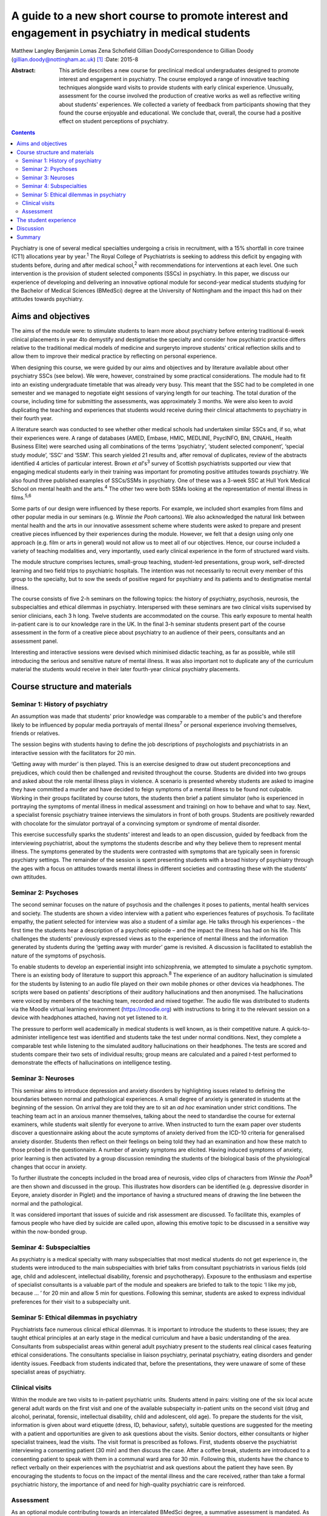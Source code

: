 ==================================================================================================
A guide to a new short course to promote interest and engagement in psychiatry in medical students
==================================================================================================



Matthew Langley
Benjamin Lomas
Zena Schofield
Gillian DoodyCorrespondence to Gillian Doody
(gillian.doody@nottingham.ac.uk)  [1]_
:Date: 2015-8

:Abstract:
   This article describes a new course for preclinical medical
   undergraduates designed to promote interest and engagement in
   psychiatry. The course employed a range of innovative teaching
   techniques alongside ward visits to provide students with early
   clinical experience. Unusually, assessment for the course involved
   the production of creative works as well as reflective writing about
   students' experiences. We collected a variety of feedback from
   participants showing that they found the course enjoyable and
   educational. We conclude that, overall, the course had a positive
   effect on student perceptions of psychiatry.


.. contents::
   :depth: 3
..

Psychiatry is one of several medical specialties undergoing a crisis in
recruitment, with a 15% shortfall in core trainee (CT1) allocations year
by year.\ :sup:`1` The Royal College of Psychiatrists is seeking to
address this deficit by engaging with students before, during and after
medical school,\ :sup:`2` with recommendations for interventions at each
level. One such intervention is the provision of student selected
components (SSCs) in psychiatry. In this paper, we discuss our
experience of developing and delivering an innovative optional module
for second-year medical students studying for the Bachelor of Medical
Sciences (BMedSci) degree at the University of Nottingham and the impact
this had on their attitudes towards psychiatry.

.. _S1:

Aims and objectives
===================

The aims of the module were: to stimulate students to learn more about
psychiatry before entering traditional 6-week clinical placements in
year 4to demystify and destigmatise the specialty and consider how
psychiatric practice differs relative to the traditional medical models
of medicine and surgeryto improve students' critical reflection skills
and to allow them to improve their medical practice by reflecting on
personal experience.

When designing this course, we were guided by our aims and objectives
and by literature available about other psychiatry SSCs (see below). We
were, however, constrained by some practical considerations. The module
had to fit into an existing undergraduate timetable that was already
very busy. This meant that the SSC had to be completed in one semester
and we managed to negotiate eight sessions of varying length for our
teaching. The total duration of the course, including time for
submitting the assessments, was approximately 3 months. We were also
keen to avoid duplicating the teaching and experiences that students
would receive during their clinical attachments to psychiatry in their
fourth year.

A literature search was conducted to see whether other medical schools
had undertaken similar SSCs and, if so, what their experiences were. A
range of databases (AMED, Embase, HMIC, MEDLINE, PsycINFO, BNI, CINAHL,
Health Business Elite) were searched using all combinations of the terms
‘psychiatry’, ‘student selected component’, ‘special study module’,
‘SSC’ and ‘SSM’. This search yielded 21 results and, after removal of
duplicates, review of the abstracts identified 4 articles of particular
interest. Brown *et al*'s\ :sup:`3` survey of Scottish psychiatrists
supported our view that engaging medical students early in their
training was important for promoting positive attitudes towards
psychiatry. We also found three published examples of SSCs/SSMs in
psychiatry. One of these was a 3-week SSC at Hull York Medical School on
mental health and the arts.\ :sup:`4` The other two were both SSMs
looking at the representation of mental illness in films.\ :sup:`5,6`

Some parts of our design were influenced by these reports. For example,
we included short examples from films and other popular media in our
seminars (e.g. *Winnie the Pooh* cartoons). We also acknowledged the
natural link between mental health and the arts in our innovative
assessment scheme where students were asked to prepare and present
creative pieces influenced by their experiences during the module.
However, we felt that a design using only one approach (e.g. film or
arts in general) would not allow us to meet all of our objectives.
Hence, our course included a variety of teaching modalities and, very
importantly, used early clinical experience in the form of structured
ward visits.

The module structure comprises lectures, small-group teaching,
student-led presentations, group work, self-directed learning and two
field trips to psychiatric hospitals. The intention was not necessarily
to recruit every member of this group to the specialty, but to sow the
seeds of positive regard for psychiatry and its patients and to
destigmatise mental illness.

The course consists of five 2-h seminars on the following topics: the
history of psychiatry, psychosis, neurosis, the subspecialties and
ethical dilemmas in psychiatry. Interspersed with these seminars are two
clinical visits supervised by senior clinicians, each 3 h long. Twelve
students are accommodated on the course. This early exposure to mental
health in-patient care is to our knowledge rare in the UK. In the final
3-h seminar students present part of the course assessment in the form
of a creative piece about psychiatry to an audience of their peers,
consultants and an assessment panel.

Interesting and interactive sessions were devised which minimised
didactic teaching, as far as possible, while still introducing the
serious and sensitive nature of mental illness. It was also important
not to duplicate any of the curriculum material the students would
receive in their later fourth-year clinical psychiatry placements.

.. _S2:

Course structure and materials
==============================

.. _S3:

Seminar 1: History of psychiatry
--------------------------------

An assumption was made that students' prior knowledge was comparable to
a member of the public's and therefore likely to be influenced by
popular media portrayals of mental illness\ :sup:`7` or personal
experience involving themselves, friends or relatives.

The session begins with students having to define the job descriptions
of psychologists and psychiatrists in an interactive session with the
facilitators for 20 min.

‘Getting away with murder’ is then played. This is an exercise designed
to draw out student preconceptions and prejudices, which could then be
challenged and revisited throughout the course. Students are divided
into two groups and asked about the role mental illness plays in
violence. A scenario is presented whereby students are asked to imagine
they have committed a murder and have decided to feign symptoms of a
mental illness to be found not culpable. Working in their groups
facilitated by course tutors, the students then brief a patient
simulator (who is experienced in portraying the symptoms of mental
illness in medical assessment and training) on how to behave and what to
say. Next, a specialist forensic psychiatry trainee interviews the
simulators in front of both groups. Students are positively rewarded
with chocolate for the simulator portrayal of a convincing symptom or
syndrome of mental disorder.

This exercise successfully sparks the students' interest and leads to an
open discussion, guided by feedback from the interviewing psychiatrist,
about the symptoms the students describe and why they believe them to
represent mental illness. The symptoms generated by the students were
contrasted with symptoms that are typically seen in forensic psychiatry
settings. The remainder of the session is spent presenting students with
a broad history of psychiatry through the ages with a focus on attitudes
towards mental illness in different societies and contrasting these with
the students' own attitudes.

.. _S4:

Seminar 2: Psychoses
--------------------

The second seminar focuses on the nature of psychosis and the challenges
it poses to patients, mental health services and society. The students
are shown a video interview with a patient who experiences features of
psychosis. To facilitate empathy, the patient selected for interview was
also a student of a similar age. He talks through his experiences – the
first time the students hear a description of a psychotic episode – and
the impact the illness has had on his life. This challenges the
students' previously expressed views as to the experience of mental
illness and the information generated by students during the ‘getting
away with murder’ game is revisited. A discussion is facilitated to
establish the nature of the symptoms of psychosis.

To enable students to develop an experiential insight into
schizophrenia, we attempted to simulate a psychotic symptom. There is an
existing body of literature to support this approach.\ :sup:`8` The
experience of an auditory hallucination is simulated for the students by
listening to an audio file played on their own mobile phones or other
devices via headphones. The scripts were based on patients' descriptions
of their auditory hallucinations and then anonymised. The hallucinations
were voiced by members of the teaching team, recorded and mixed
together. The audio file was distributed to students via the Moodle
virtual learning environment (https://moodle.org) with instructions to
bring it to the relevant session on a device with headphones attached,
having not yet listened to it.

The pressure to perform well academically in medical students is well
known, as is their competitive nature. A quick-to-administer
intelligence test was identified and students take the test under normal
conditions. Next, they complete a comparable test while listening to the
simulated auditory hallucinations on their headphones. The tests are
scored and students compare their two sets of individual results; group
means are calculated and a paired *t*-test performed to demonstrate the
effects of hallucinations on intelligence testing.

.. _S5:

Seminar 3: Neuroses
-------------------

This seminar aims to introduce depression and anxiety disorders by
highlighting issues related to defining the boundaries between normal
and pathological experiences. A small degree of anxiety is generated in
students at the beginning of the session. On arrival they are told they
are to sit an *ad hoc* examination under strict conditions. The teaching
team act in an anxious manner themselves, talking about the need to
standardise the course for external examiners, while students wait
silently for everyone to arrive. When instructed to turn the exam paper
over students discover a questionnaire asking about the acute symptoms
of anxiety derived from the ICD-10 criteria for generalised anxiety
disorder. Students then reflect on their feelings on being told they had
an examination and how these match to those probed in the questionnaire.
A number of anxiety symptoms are elicited. Having induced symptoms of
anxiety, prior learning is then activated by a group discussion
reminding the students of the biological basis of the physiological
changes that occur in anxiety.

To further illustrate the concepts included in the broad area of
neurosis, video clips of characters from *Winnie the Pooh*\ :sup:`9` are
then shown and discussed in the group. This illustrates how disorders
can be identified (e.g. depressive disorder in Eeyore, anxiety disorder
in Piglet) and the importance of having a structured means of drawing
the line between the normal and the pathological.

It was considered important that issues of suicide and risk assessment
are discussed. To facilitate this, examples of famous people who have
died by suicide are called upon, allowing this emotive topic to be
discussed in a sensitive way within the now-bonded group.

.. _S6:

Seminar 4: Subspecialties
-------------------------

As psychiatry is a medical specialty with many subspecialties that most
medical students do not get experience in, the students were introduced
to the main subspecialties with brief talks from consultant
psychiatrists in various fields (old age, child and adolescent,
intellectual disability, forensic and psychotherapy). Exposure to the
enthusiasm and expertise of specialist consultants is a valuable part of
the module and speakers are briefed to talk to the topic ‘I like my job,
because … ’ for 20 min and allow 5 min for questions. Following this
seminar, students are asked to express individual preferences for their
visit to a subspecialty unit.

.. _S7:

Seminar 5: Ethical dilemmas in psychiatry
-----------------------------------------

Psychiatrists face numerous clinical ethical dilemmas. It is important
to introduce the students to these issues; they are taught ethical
principles at an early stage in the medical curriculum and have a basic
understanding of the area. Consultants from subspecialist areas within
general adult psychiatry present to the students real clinical cases
featuring ethical considerations. The consultants specialise in liaison
psychiatry, perinatal psychiatry, eating disorders and gender identity
issues. Feedback from students indicated that, before the presentations,
they were unaware of some of these specialist areas of psychiatry.

.. _S8:

Clinical visits
---------------

Within the module are two visits to in-patient psychiatric units.
Students attend in pairs: visiting one of the six local acute general
adult wards on the first visit and one of the available subspecialty
in-patient units on the second visit (drug and alcohol, perinatal,
forensic, intellectual disability, child and adolescent, old age). To
prepare the students for the visit, information is given about ward
etiquette (dress, ID, behaviour, safety), suitable questions are
suggested for the meeting with a patient and opportunities are given to
ask questions about the visits. Senior doctors, either consultants or
higher specialist trainees, lead the visits. The visit format is
prescribed as follows. First, students observe the psychiatrist
interviewing a consenting patient (30 min) and then discuss the case.
After a coffee break, students are introduced to a consenting patient to
speak with them in a communal ward area for 30 min. Following this,
students have the chance to reflect verbally on their experiences with
the psychiatrist and ask questions about the patient they have seen. By
encouraging the students to focus on the impact of the mental illness
and the care received, rather than take a formal psychiatric history,
the importance of and need for high-quality psychiatric care is
reinforced.

.. _S9:

Assessment
----------

As an optional module contributing towards an intercalated BMedSci
degree, a summative assessment is mandated. As the aim of the module is
to demystify and destigmatise psychiatry as well as developing empathy
the assessment places emphasis on reflective processes. Students are
required to produce two reflective essays, one entitled ‘My impressions
of psychiatry’ (1500 words) and the other ‘Meeting a psychiatric
patient’ (1000 words). They are also required to produce a piece of
creative work that communicates their understanding of any aspect of
psychiatry with an accompanying written explanation of the work. This
was presented to the student group, the facilitators, consultants and
psychiatric staff who facilitate the ward visits. A psychiatric
occupational therapist helped to develop the marking criteria and was a
member of the assessment panel. The creative work presented was
emotionally poignant and exceeded expectations; students produced
paintings, photography, poetry, interpretative contemporary dance, short
films and sculptures. Their work has been exhibited at the medical
school and is available for future groups to see online.

.. _S10:

The student experience
======================

The Attitudes to Psychiatry (ATP) questionnaire\ :sup:`10` and a bespoke
questionnaire to obtain qualitative and quantitative feedback on the
creative assessment and the role of reflection in medical training were
completed by students both before and after the course. There were no
statistically significant differences in attitudes to psychiatry
question items before and after the course. There were 11 students who
completed the ATP before the module and 10 who completed it at the end
of the module. When individual statements were examined using
chi-squared results for the responses before and after the module
compared with the mean response before the module for each question on
the ATP, three questions initially seemed statistically significant
(Question 3: ‘Psychiatric hospitals are little more than prisons’,
Question 9: ‘Psychiatric teaching increases our understanding of medical
and surgical patients’, Question 29: ‘Psychiatric patients are often
more interesting to work with than other patients’). However, once
adjusted for multiple testing using a Bonferroni correction, the results
were no longer statistically significant. The lack of statistically
significant results in the ATP is probably due to the small sample size
and the fact that students self-selected the course, which might have
resulted in the group being biased positively towards those attracted to
psychiatry at the outset.

The most positive effect of the course was apparent in the essays the
students produced. Most chose to reflect on their personal journey
through the course, with a common theme being the realisation that
previously held stereotypic views of the psychiatrist and their patients
were inaccurate. Our aim to give students a positive experience of
psychiatry was achieved – one student wrote ‘Considering that I chose
this module having no intention of taking a career route in psychiatry,
I must say that the module has certainly left positive impressions upon
me, and right now, I definitely would not rule out such a possibility’.

An example of the impact of the module is voiced by a student who wrote:
‘My impression of psychiatry has been very positive. [Psychiatry] is an
exciting and ever-evolving profession’. Admittedly, students were aware
of the ‘hidden agenda’ created by the recruitment crisis in psychiatry
and perhaps they knew we would be delighted to read quotes such as, ‘I
have ended this course wanting to pursue a career in old age
psychiatry’.

Another common essay theme was the belief that medical students should
be taught about psychiatry earlier in their training. One student
stated: ‘My impressions of psychiatry have changed dramatically over the
[past] year and I am of the opinion that all medical students would
benefit from early exposure to this [specialty]’. Another student,
having highlighted the stigma among medical students towards people with
mental illness, said: ‘I believe there should be a lot more emphasis on
mental health in … the preclinical phase of medical training, perhaps
this can reduce the stigma associated with the subject’.

Clinical visits received excellent feedback from the students. One
wrote: ‘Probably the most important factor in sculpting my impressions,
were my own experiences on the wards … It felt like no other hospital
ward that I'd been on before’. Another student wrote: ‘Experiences such
as meeting this patient, and the ward round, changed my views and
attitudes towards psychiatry entirely’. The effect of the contact with
patients was clear, with one student writing: ‘Thinking about psychiatry
now, the patients are what I will take from this module’.

The aim to reduce stigma both towards psychiatric patients and their
psychiatrists appears to have been achieved. One student stated ‘I was
greeted, not with a room of [Freuds], but kind, friendly, relaxed
psychiatrists. People who seemed like the most passionate doctors of any
[specialty] I'd encountered’. Another said: ‘[The course] has stripped
away levels of stigma I barely knew I had, yet which society had
conditioned me into having’. Several of the students commented on their
desire to see stigma towards those experiencing mental illnesses to be
reduced, typified by one student who wrote ‘Mental illness is just as
real as physical illness and deserves the same amount of respect’.

.. _S11:

Discussion
==========

It should be noted that the sample size of the first cohort was small,
only 12, so it is difficult to draw anything more than impressions from
the data collected. The course has been repeated but again with only 12
participants. Because funding streams are different for preclinical and
clinical medical students at present there are practical limitations on
the number of students who can undertake the module. However, with minor
alterations, the module could be taught with larger numbers of students
and in medical schools throughout the UK. A useful follow-up would be to
conduct the ATP on second-year students who do not undertake this module
and compare the results. In addition, following up this group of
students to see whether the changes in attitude are sustained or
short-lived might be of value. Comments made by the students during the
module indicated that negative attitudes regarding mental health
services are being propagated even in preclinical teaching sessions. As
it has not been possible to do a long-term follow-up of these students
yet, the effect of studying other areas of clinical medicine on their
long-term career choice has not been established. This positive change
in attitudes to psychiatry may or may not be sustained in the long term,
but at least we have a tool that has demonstrated a positive impact on
medical students that could be repeated in larger numbers.

.. _S12:

Summary
=======

In conclusion, by using innovative, interactive teaching techniques
combined with early clinical visits to psychiatric units, the course
achieved its aims of demystifying and destigmatising psychiatry. At the
start of the course, none of the students had considered psychiatry as a
career; by the end 25% stated they intended to become psychiatrists and
a further 17% said they would consider a career in psychiatry. More than
half of the students requested to do their BMedSci projects in areas
related to psychiatry through the Institute of Mental Health,
Nottingham. The remainder acknowledged a positive change in their
attitudes towards psychiatry, viewing it as an interesting and important
medical specialty. We are currently exploring the possibility of
offering a similar bespoke course for local sixth-form pupils to
encourage those interested in psychiatry to apply to medical school.

The assessment work demonstrated that all the students had increased
their knowledge of psychiatry, with most having undertaken further
personal study that was referenced in their submissions. The assessment
process included a reflective piece enabling the students to develop
reflective skills, with some being more able to demonstrate this in
written form than others. As students are motivated by assessment, using
an assessed reflective piece encouraged their focus on this skill that
will benefit them in their future medical careers. Psychiatry in
particular is an area where reflective practice is vital, so this
assessment tool has face validity. We would encourage all psychiatrists
in medical education to reflect on how we can make changes to improve
recruitment of appropriately skilled doctors to psychiatry and present
this module as one suggestion.

.. [1]
   **Matthew Langley** is a specialist trainee in psychiatry
   (undertaking special interest sessions in medical education), East
   Midlands North School of Psychiatry; **Benjamin Lomas** is a lecturer
   in general adult psychiatry at the University of Nottingham; **Zena
   Schofield** is a specialist trainee in psychiatry, East Midlands
   North School of Psychiatry; and **Gillian Doody** is a professor of
   general adult psychiatry and medical education at the University of
   Nottingham.
